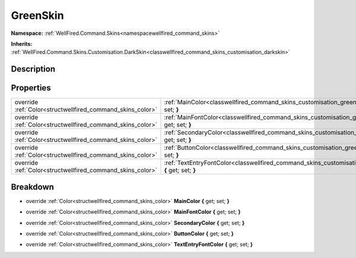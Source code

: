 .. _classwellfired_command_skins_customisation_greenskin:

GreenSkin
==========

**Namespace:** :ref:`WellFired.Command.Skins<namespacewellfired_command_skins>`

**Inherits:** :ref:`WellFired.Command.Skins.Customisation.DarkSkin<classwellfired_command_skins_customisation_darkskin>`


Description
------------



Properties
-----------

+-------------------------------------------------------------+-------------------------------------------------------------------------------------------------------------------------------------------+
|override :ref:`Color<structwellfired_command_skins_color>`   |:ref:`MainColor<classwellfired_command_skins_customisation_greenskin_1af80bf4e4a09aba6623a06a13e4107842>` **{** get; set; **}**            |
+-------------------------------------------------------------+-------------------------------------------------------------------------------------------------------------------------------------------+
|override :ref:`Color<structwellfired_command_skins_color>`   |:ref:`MainFontColor<classwellfired_command_skins_customisation_greenskin_1a46b858472d3de1f5e10b6681bdaec5d8>` **{** get; set; **}**        |
+-------------------------------------------------------------+-------------------------------------------------------------------------------------------------------------------------------------------+
|override :ref:`Color<structwellfired_command_skins_color>`   |:ref:`SecondaryColor<classwellfired_command_skins_customisation_greenskin_1ac2198c90e4062f86cab38fb043a817cf>` **{** get; set; **}**       |
+-------------------------------------------------------------+-------------------------------------------------------------------------------------------------------------------------------------------+
|override :ref:`Color<structwellfired_command_skins_color>`   |:ref:`ButtonColor<classwellfired_command_skins_customisation_greenskin_1a803de25dfb5b92fc565faab1c7ddba58>` **{** get; set; **}**          |
+-------------------------------------------------------------+-------------------------------------------------------------------------------------------------------------------------------------------+
|override :ref:`Color<structwellfired_command_skins_color>`   |:ref:`TextEntryFontColor<classwellfired_command_skins_customisation_greenskin_1a666174daf3ef4c7404e87189c2c18b35>` **{** get; set; **}**   |
+-------------------------------------------------------------+-------------------------------------------------------------------------------------------------------------------------------------------+

Breakdown
----------

.. _classwellfired_command_skins_customisation_greenskin_1af80bf4e4a09aba6623a06a13e4107842:

- override :ref:`Color<structwellfired_command_skins_color>` **MainColor** **{** get; set; **}**

.. _classwellfired_command_skins_customisation_greenskin_1a46b858472d3de1f5e10b6681bdaec5d8:

- override :ref:`Color<structwellfired_command_skins_color>` **MainFontColor** **{** get; set; **}**

.. _classwellfired_command_skins_customisation_greenskin_1ac2198c90e4062f86cab38fb043a817cf:

- override :ref:`Color<structwellfired_command_skins_color>` **SecondaryColor** **{** get; set; **}**

.. _classwellfired_command_skins_customisation_greenskin_1a803de25dfb5b92fc565faab1c7ddba58:

- override :ref:`Color<structwellfired_command_skins_color>` **ButtonColor** **{** get; set; **}**

.. _classwellfired_command_skins_customisation_greenskin_1a666174daf3ef4c7404e87189c2c18b35:

- override :ref:`Color<structwellfired_command_skins_color>` **TextEntryFontColor** **{** get; set; **}**

